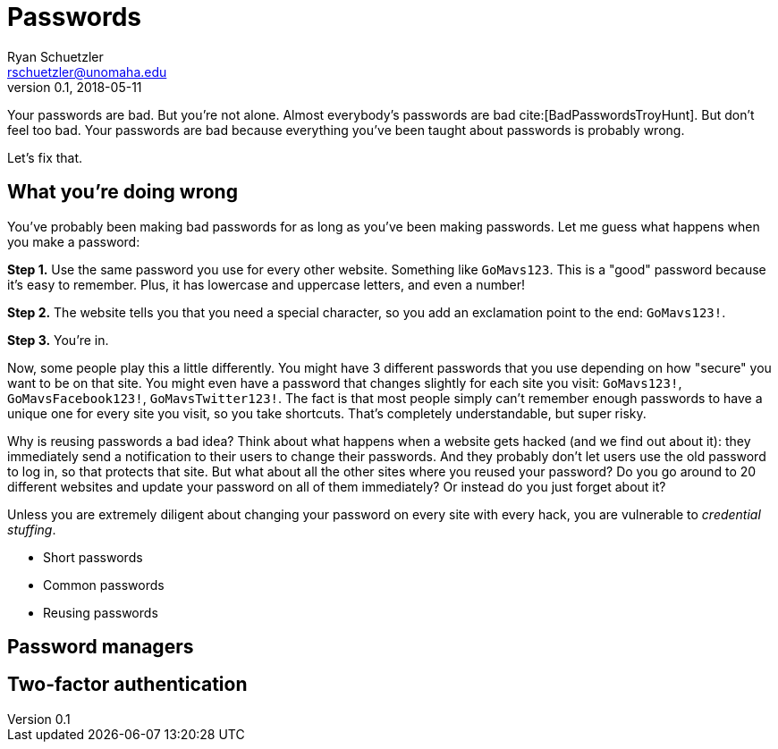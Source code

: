 = Passwords
Ryan Schuetzler <rschuetzler@unomaha.edu>
v0.1, 2018-05-11
:icons: font
ifndef::bound[:imagesdir: images]
:xrefstyle: short
:date: 2018-05-11
:tags: security; passwords
:slug: passwords
:authors: Ryan Schuetzler
:status: draft
:summary: 

Your passwords are bad.
But you're not alone.
Almost everybody's passwords are bad cite:[BadPasswordsTroyHunt].
But don't feel too bad.
Your passwords are bad because everything you've been taught about passwords is probably wrong.

Let's fix that.

== What you're doing wrong
You've probably been making bad passwords for as long as you've been making passwords.
Let me guess what happens when you make a password:

*Step 1.* Use the same password you use for every other website. Something like `GoMavs123`. This is a "good" password because it's easy to remember. Plus, it has lowercase and uppercase letters, and even a number!

*Step 2.* The website tells you that you need a special character, so you add an exclamation point to the end: `GoMavs123!`.

*Step 3.* You're in.

Now, some people play this a little differently.
You might have 3 different passwords that you use depending on how "secure" you want to be on that site.
You might even have a password that changes slightly for each site you visit: `GoMavs123!`, `GoMavsFacebook123!`, `GoMavsTwitter123!`.
The fact is that most people simply can't remember enough passwords to have a unique one for every site you visit, so you take shortcuts.
That's completely understandable, but super risky.

Why is reusing passwords a bad idea?
Think about what happens when a website gets hacked (and we find out about it): they immediately send a notification to their users to change their passwords.
And they probably don't let users use the old password to log in, so that protects that site.
But what about all the other sites where you reused your password?
Do you go around to 20 different websites and update your password on all of them immediately?
Or instead do you just forget about it?

Unless you are extremely diligent about changing your password on every site with every hack, you are vulnerable to _credential stuffing_.


* Short passwords
* Common passwords
* Reusing passwords 

== Password managers

== Two-factor authentication

